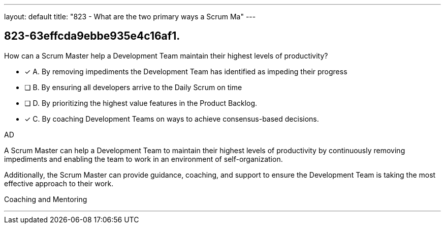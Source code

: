 ---
layout: default 
title: "823 - What are the two primary ways a Scrum Ma"
---


[#question]
== 823-63effcda9ebbe935e4c16af1.

****

[#query]
--
How can a Scrum Master help a Development Team maintain their highest levels of productivity?
--

[#list]
--
* [*] A. By removing impediments the Development Team has identified as impeding their progress
* [ ] B. By ensuring all developers arrive to the Daily Scrum on time
* [ ] D. By prioritizing the highest value features in the Product Backlog.
* [*] C. By coaching Development Teams on ways to achieve consensus-based decisions.

--
****

[#answer]
AD

[#explanation]
--
A Scrum Master can help a Development Team to maintain their highest levels of productivity by continuously removing impediments and enabling the team to work in an environment of self-organization. 

Additionally, the Scrum Master can provide guidance, coaching, and support to ensure the Development Team is taking the most effective approach to their work.
--

[#ka]
Coaching and Mentoring

'''

